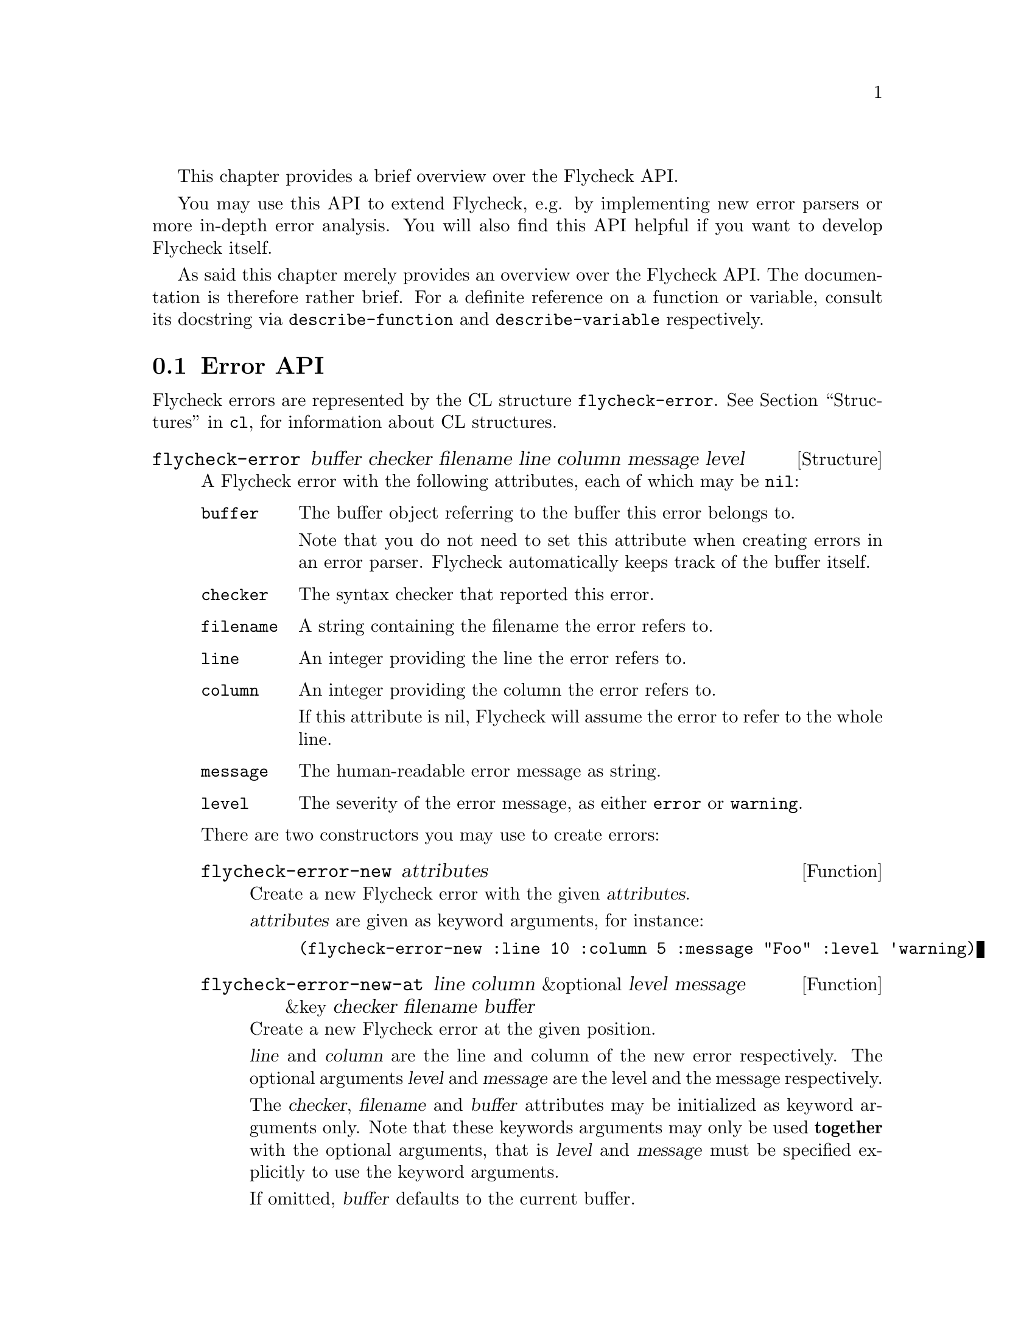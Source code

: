 This chapter provides a brief overview over the Flycheck API.

You may use this API to extend Flycheck, e.g. by implementing new error
parsers or more in-depth error analysis.  You will also find this API
helpful if you want to develop Flycheck itself.

As said this chapter merely provides an overview over the Flycheck API.
The documentation is therefore rather brief.  For a definite reference
on a function or variable, consult its docstring via
@code{describe-function} and @code{describe-variable} respectively.

@menu
* Error API::                   How to create and inspect Flycheck errors
* Error parser API::            Utilities for implementing error parsers
@end menu

@node Error API, Error parser API, API, API
@comment  node-name,  next,  previous,  up
@section Error API

Flycheck errors are represented by the CL structure @code{flycheck-error}.
@xref{Structures, , , cl}, for information about CL structures.

@deftp {Structure} flycheck-error @
  buffer checker filename line column message level

A Flycheck error with the following attributes, each of which may be
@code{nil}:

@table @code
@item buffer
The buffer object referring to the buffer this error belongs to.

Note that you do not need to set this attribute when creating errors in
an error parser.  Flycheck automatically keeps track of the buffer
itself.

@item checker
The syntax checker that reported this error.

@item filename
A string containing the filename the error refers to.

@item line
An integer providing the line the error refers to.

@item column
An integer providing the column the error refers to.

If this attribute is nil, Flycheck will assume the error to refer to the
whole line.

@item message
The human-readable error message as string.

@item level
The severity of the error message, as either @code{error} or
@code{warning}.
@end table

There are two constructors you may use to create errors:

@defun flycheck-error-new attributes
Create a new Flycheck error with the given @var{attributes}.

@var{attributes} are given as keyword arguments, for instance:

@lisp
(flycheck-error-new :line 10 :column 5 :message "Foo" :level 'warning)
@end lisp

@end defun

@defun flycheck-error-new-at line column &optional level message @
  &key checker filename buffer
Create a new Flycheck error at the given position.

@var{line} and @var{column} are the line and column of the new error
respectively.  The optional arguments @var{level} and @var{message} are
the level and the message respectively.

The @var{checker}, @var{filename} and @var{buffer} attributes may be
initialized as keyword arguments only.  Note that these keywords
arguments may only be used @b{together} with the optional arguments,
that is @var{level} and @var{message} must be specified explicitly to
use the keyword arguments.

If omitted, @var{buffer} defaults to the current buffer.
@end defun

@end deftp

The following functions are provided to work with errors:

@defun flycheck-error-with-buffer err &optional forms
Evaluate @var{forms} with the current buffer set to the buffer of
@var{err}.  If this buffer is not live, @var{forms} are not evaluated.
@end defun

@defun flycheck-error-line-region err
Get the error line region as @code{(@var{beg} . @var{end})}.
@end defun

@defun flycheck-error-column-region err
Get the error column region.

If @var{err} has no column, return @code{nil}.  Otherwise return the
region around the error column as cons cell @code{(@var{beg}
. @var{end})}.
@end defun

@defun flycheck-error-sexp-region err
Get the error expression region.

If @var{err} has an error column, return the region of the expression at
this column as cons cell @code{(@var{beg} . @var{end})}.  If @var{err}
has no error column, or if there is no expression at this column, return
@code{nil}
@end defun

@defun flycheck-error-pos err
Get the exact buffer position referred to by @var{err}.

This is the position that error navigation would jump to when navigating
to this error.
@end defun

@defun flycheck-error-format error
Format the @var{error} as a human-readable string.
@end defun

The following functions and variables may be used to analyze the errors
of a syntax check.

@defvar flycheck-current-errors
This buffer-local variable stores the errors of the last syntax check,
sorted by line and column number.
@end defvar

@defun flycheck-count-errors errors
Count the number of errors and warnings in @var{errors}.

Return a cons cell @code{(@var{no-errors} . @var{no-warnings})}.
@end defun

@defun flycheck-has-errors-p errors &optional level
Determine if there are any @var{errors} with the given @var{level}.

If @var{level} is omitted, determine whether @var{errors} is not nil.
Otherwise determine whether there are any errors whose level is equal to
the given @var{level}.
@end defun

@node Error parser API,  , Error API, API
@comment  node-name,  next,  previous,  up
@section Error parser API

@defun flycheck-parse-xml-string xml
Parse an @var{xml} string and return the parsed document tree.
@end defun

@c Local Variables:
@c mode: texinfo
@c TeX-master: "flycheck"
@c End:
